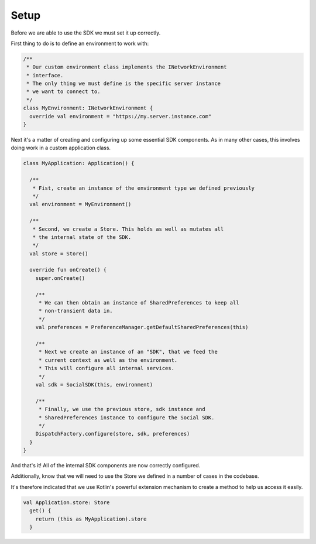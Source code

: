 Setup
=====

Before we are able to use the SDK we must set it up correctly.

First thing to do is to define an environment to work with:

.. code-block:: java

    /**
     * Our custom environment class implements the INetworkEnvironment
     * interface.
     * The only thing we must define is the specific server instance
     * we want to connect to.
     */
    class MyEnvironment: INetworkEnvironment {
      override val environment = "https://my.server.instance.com"
    }

Next it's a matter of creating and configuring up some essential SDK components.
As in many other cases, this involves doing work in a custom application class.

.. code-block:: java

    class MyApplication: Application() {

      /**
       * Fist, create an instance of the environment type we defined previously
       */
      val environment = MyEnvironment()

      /**
       * Second, we create a Store. This holds as well as mutates all
       * the internal state of the SDK.
       */
      val store = Store()

      override fun onCreate() {
        super.onCreate()

        /**
         * We can then obtain an instance of SharedPreferences to keep all
         * non-transient data in.
         */
        val preferences = PreferenceManager.getDefaultSharedPreferences(this)

        /**
         * Next we create an instance of an "SDK", that we feed the
         * current context as well as the environment.
         * This will configure all internal services.
         */
        val sdk = SocialSDK(this, environment)

        /**
         * Finally, we use the previous store, sdk instance and
         * SharedPreferences instance to configure the Social SDK.
         */
        DispatchFactory.configure(store, sdk, preferences)
      }
    }

And that's it!
All of the internal SDK components are now correctly configured.

Additionally, know that we will need to use the Store we defined in a number
of cases in the codebase.

It's therefore indicated that we use Kotlin's powerful extension mechanism to
create a method to help us access it easily.

.. code-block:: java

    val Application.store: Store
      get() {
        return (this as MyApplication).store
      }
